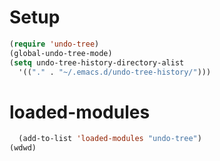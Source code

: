 * Setup
#+begin_src emacs-lisp
  (require 'undo-tree)
  (global-undo-tree-mode)
  (setq undo-tree-history-directory-alist
    '(("." . "~/.emacs.d/undo-tree-history/")))
#+end_src

* loaded-modules
#+begin_src emacs-lisp
  (add-to-list 'loaded-modules "undo-tree")
(wdwd)
#+end_src
